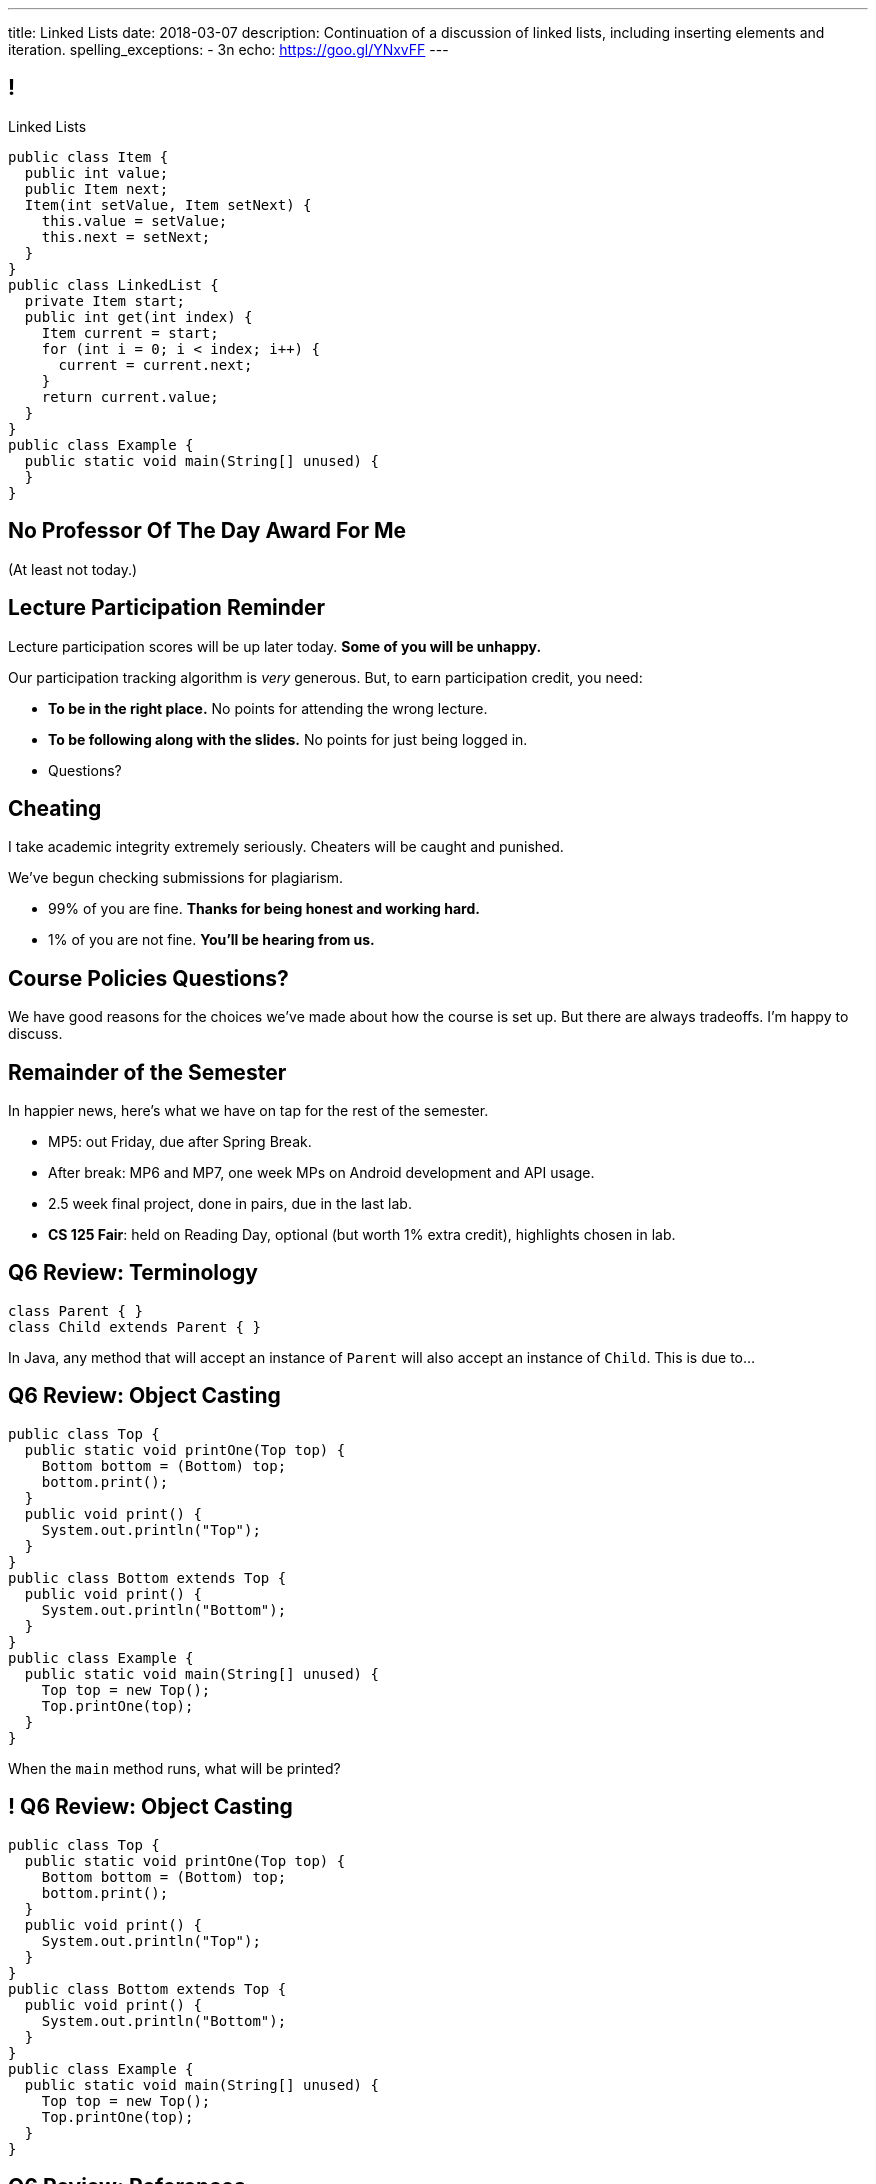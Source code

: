 ---
title: Linked Lists
date: 2018-03-07
description:
  Continuation of a discussion of linked lists, including inserting elements and
  iteration.
spelling_exceptions:
  - 3n
echo: https://goo.gl/YNxvFF
---

[[pgYMuWIZOClhbnKQazmcPUWjaySoCIar]]
== !

[.janini.smallest.compiler]
--
++++
<div class="message">Linked Lists</div>
++++
....
public class Item {
  public int value;
  public Item next;
  Item(int setValue, Item setNext) {
    this.value = setValue;
    this.next = setNext;
  }
}
public class LinkedList {
  private Item start;
  public int get(int index) {
    Item current = start;
    for (int i = 0; i < index; i++) {
      current = current.next;
    }
    return current.value;
  }
}
public class Example {
  public static void main(String[] unused) {
  }
}
....
--

[[ZcSyAWnnkkSqpuXrEGLIRzspjCMTqMDZ]]
[.oneword]
== No Professor Of The Day Award For Me
(At least not today.)

[[rJOxXOGNaQrhuLzoqiKfoeSvEbCZcvww]]
== Lecture Participation Reminder

[.lead]
//
Lecture participation scores will be up later today.
//
*Some of you will be unhappy.*

Our participation tracking algorithm is _very_ generous. But, to earn
participation credit, you need:

[.s]
//
* *To be in the right place.* No points for attending the wrong lecture.
//
* *To be following along with the slides.* No points for just being logged in.
//
* Questions?

[[mtewUULnaMvHglEMtJNEctwLkKXbHVqt]]
== Cheating

[.lead]
//
I take academic integrity extremely seriously.
//
Cheaters will be caught and punished.

We've begun checking submissions for plagiarism.

[.s]
//
* 99% of you are fine. *Thanks for being honest and working hard.*
//
* 1% of you are not fine. *You'll be hearing from us.*

[[eHRxJUhDLukJpzNYHmPYdwCshvuiEpya]]
[.oneword]
== Course Policies Questions?

We have good reasons for the choices we've made about how the course is set up.
But there are always tradeoffs. I'm happy to discuss.

[[HwVpzjiKlFDIqWjicoyRqrHirVqKCEvl]]
== Remainder of the Semester

[.lead]
//
In happier news, here's what we have on tap for the rest of the semester.

[.s]
//
* MP5: out Friday, due after Spring Break.
//
* After break: MP6 and MP7, one week MPs on Android development and API usage.
//
* 2.5 week final project, done in pairs, due in the last lab.
//
* *CS 125 Fair*: held on Reading Day, optional (but worth 1% extra credit),
highlights chosen in lab.

[[yIksCGacXTpEUsZJulwkCHBpwsvWMNFp]]
== Q6 Review: Terminology

[source,java,role='smallest']
----
class Parent { }
class Child extends Parent { }
----

In Java, any method that will accept an instance of `Parent` will also accept an
instance of `Child`. This is due to...

[[gYbroZRyPeylyRcTrRpQrGjbrWCeOXEr]]
== Q6 Review: Object Casting

[source,java,role='smallest']
----
public class Top {
  public static void printOne(Top top) {
    Bottom bottom = (Bottom) top;
    bottom.print();
  }
  public void print() {
    System.out.println("Top");
  }
}
public class Bottom extends Top {
  public void print() {
    System.out.println("Bottom");
  }
}
public class Example {
  public static void main(String[] unused) {
    Top top = new Top();
    Top.printOne(top);
  }
}
----

When the `main` method runs, what will be printed?

[[HSVhcAvjRKzeCPcLEVVjOyYZngrXrGlM]]
== ! Q6 Review: Object Casting

[.janini.compiler.smallest]
....
public class Top {
  public static void printOne(Top top) {
    Bottom bottom = (Bottom) top;
    bottom.print();
  }
  public void print() {
    System.out.println("Top");
  }
}
public class Bottom extends Top {
  public void print() {
    System.out.println("Bottom");
  }
}
public class Example {
  public static void main(String[] unused) {
    Top top = new Top();
    Top.printOne(top);
  }
}
....

[[drGfkPQUuIWlQbKrBMzouxWqWQEOivkK]]
== Q6 Review: References

[source,java,role='smallest']
----
public class Car {
  public int odometer;
  public Car(int initialOdometer) {
    odometer = initialOdometer;
  }
  public int increaseMileage() {
    return odometer++;
  }
}
public class Example {
  public static void main(String[] unused) {
    Car[] cars = new Car[10];
    Car car = new Car(10);
    for (int i = 0; i < cars.length; i++) {
      cars[i] = car;
    }
    for (int i = 0; i < cars.length; i++) {
      cars[i].increaseMileage();
    }
    System.out.println(cars[0].odometer);
  }
}
----

When the `main` method runs, what will be printed?

[[aVHprWTYNpzLYYXgewmOZeORloIAGRRB]]
== ! Q6 Review: References

[.janini.compiler.smallest]
....
public class Car {
  public int odometer;
  public Car(int initialOdometer) {
    odometer = initialOdometer;
  }
  public int increaseMileage() {
    return odometer++;
  }
  public boolean equals(Car other) {
    return odometer == other.odometer;
  }
}
public class Example {
  public static void main(String[] unused) {
    Car[] cars = new Car[10];
    Car car = new Car(10);
    for (int i = 0; i < cars.length; i++) {
      cars[i] = car;
    }
    for (int i = 0; i < cars.length; i++) {
      cars[i].increaseMileage();
    }
    System.out.println(cars[0].odometer);
  }
}
....

[[LcyEAmVtUdcHjdXtILAeYWjLVFHCYoLE]]
== Q6 Review: Polymorphism

[source,java,role='smallest']
----
public class Shape {
  public String toString() {
    return "Shape";
  }
}
public class FourSides extends Shape {
  public String toString() {
    return "FourSides";
  }
}
public class Example {
  public static void main(String[] unused) {
    FourSides s = new Shape();
    System.out.println(s);
  }
}
----

When the `main` method above runs, what will be printed?

[[fNGgzyoKhumeyEtMqZgwOMgVXpiCilEK]]
== ! Q6 Review: Polymorphism

[.janini.compiler.smallest]
....
public class Shape {
  public String toString() {
    return "Shape";
  }
}
public class FourSides extends Shape {
  public String toString() {
    return "FourSides";
  }
}
public class Example {
  public static void main(String[] unused) {
    FourSides s = new Shape();
    System.out.println(s);
  }
}
....

[[vDfnzUuMOuMRHAAdncCKUaciSuZDBygs]]
== Q6 Review: Garbage Collection

[source,java]
----
public class Example {
  public static void main(String[] unused) {
    String[] strings = new String[10];
    for (int i = 0; ; i++) {
      strings[i % 10] = new String();
    }
  }
}
----

After the code above runs for a while, how many valid `String` objects will
exist in the system?

[[VgYgAHgZIcREUpqGNdxTklOAGrPTRLtU]]
[.ss]
== Linked Lists

[source,java,role='smaller']
----
public class Item {
  public int value;
  public Item next;
  Item(int setValue, Item setNext) {
    this.value = setValue;
    this.next = setNext;
  }
}
----

<<<

[[bPzPQuXqzJCYzMTEVwglDCplYhvLWJnQ]]
[.ss]
== Linked Lists

[source,java,role='smaller']
----
public class Item {
  public int value;
  public Item next;
  Item(int setValue, Item setNext) {
    this.value = setValue;
    this.next = setNext;
  }
}
Item items = new Item(0, null);
----

<<<

++++
<div class="digraph small TB">
  Item [ label = "Item|0" ]
  items -> Item
</div>
++++

[[QGCsOehngugYkACMiMSLsbHMSjAVOkho]]
[.ss]
== Linked Lists

[source,java,role='smaller']
----
public class Item {
  public int value;
  public Item next;
  Item(int setValue, Item setNext) {
    this.value = setValue;
    this.next = setNext;
  }
}
Item items = new Item(0, null);
items = new Item(8, items);
----

<<<

++++
<div class="digraph small TB mx-auto">
  Item [ label = "Item|0" ]
  Item8 [ label = "Item|8" ]
  items -> Item8
  Item8 -> Item
</div>
++++

[[GtlmuxhzhfUyTAHMaqczUJfMltCOYeMn]]
[.ss]
== Linked Lists

[source,java,role='smaller']
----
public class Item {
  public int value;
  public Item next;
  Item(int setValue, Item setNext) {
    this.value = setValue;
    this.next = setNext;
  }
}
Item items = new Item(0, null);
items = new Item(8, items);
items = new Item(5, items);
----

<<<

++++
<div class="digraph small TB mx-auto">
  Item [ label = "Item|0" ]
  Item8 [ label = "Item|8" ]
  Item5 [ label = "Item|5" ]
  items -> Item5
  Item5 -> Item8
  Item8 -> Item
</div>
++++

[[TqpqrwnmogqCyDjXoapZgGkybZhBPNVy]]
== Linked Lists: Iteration

[source,java,role='smaller']
----
public class LinkedList {
  private Item start;
}
public class Item {
  public int value;
  public Item next;
}
----

[.lead]
//
We can iterate through our `LinkedList` using a `for` loop.

[[nlYljBaffrrPZfYjSwRRokqjNFrUqSkm]]
== ! `LinkedList` `for`

[.janini.smallest.compiler]
....
public class Item {
  public int value;
  public Item next;
  Item(int setValue, Item setNext) {
    this.value = setValue;
    this.next = setNext;
  }
}
public class LinkedList {
  private Item start;
  public LinkedList(int[] array) {
    for (int i = array.length - 1; i >= 0; i--) {
      this.addToFront(array[i]);
    }
  }
  public void addToFront(int value) {
    start = new Item(value, start);
  }
  public String toString() {
    String string = "";
    Item current = start;
    while (current != null) {
      string += current.value + " ";
      current = current.next;
    }
    return string.trim();
  }
}
public class Example {
  public static void main(String[] unused) {
    LinkedList myList = new LinkedList(new int[] { 1, 2, 3 });
    // Write a for loop using myList
  }
}
....

[[JtyGwCLnUwqkqAhWVlTcYzOsTAUtRBQG]]
== Announcements

* link:/MP/2018/spring/4/[MP4] is due Friday.
//
* We've added an
//
https://cs125.cs.illinois.edu/info/feedback/[anonymous feedback form]
//
to the course website. Use it to give us feedback!
//
* Continue to communicate with the course staff about the strike as needed.
We're trying to keep everything up and running.
//
* My office hours continue today at 11AM in the lounge outside of Siebel 0226.

// vim: ts=2:sw=2:et
